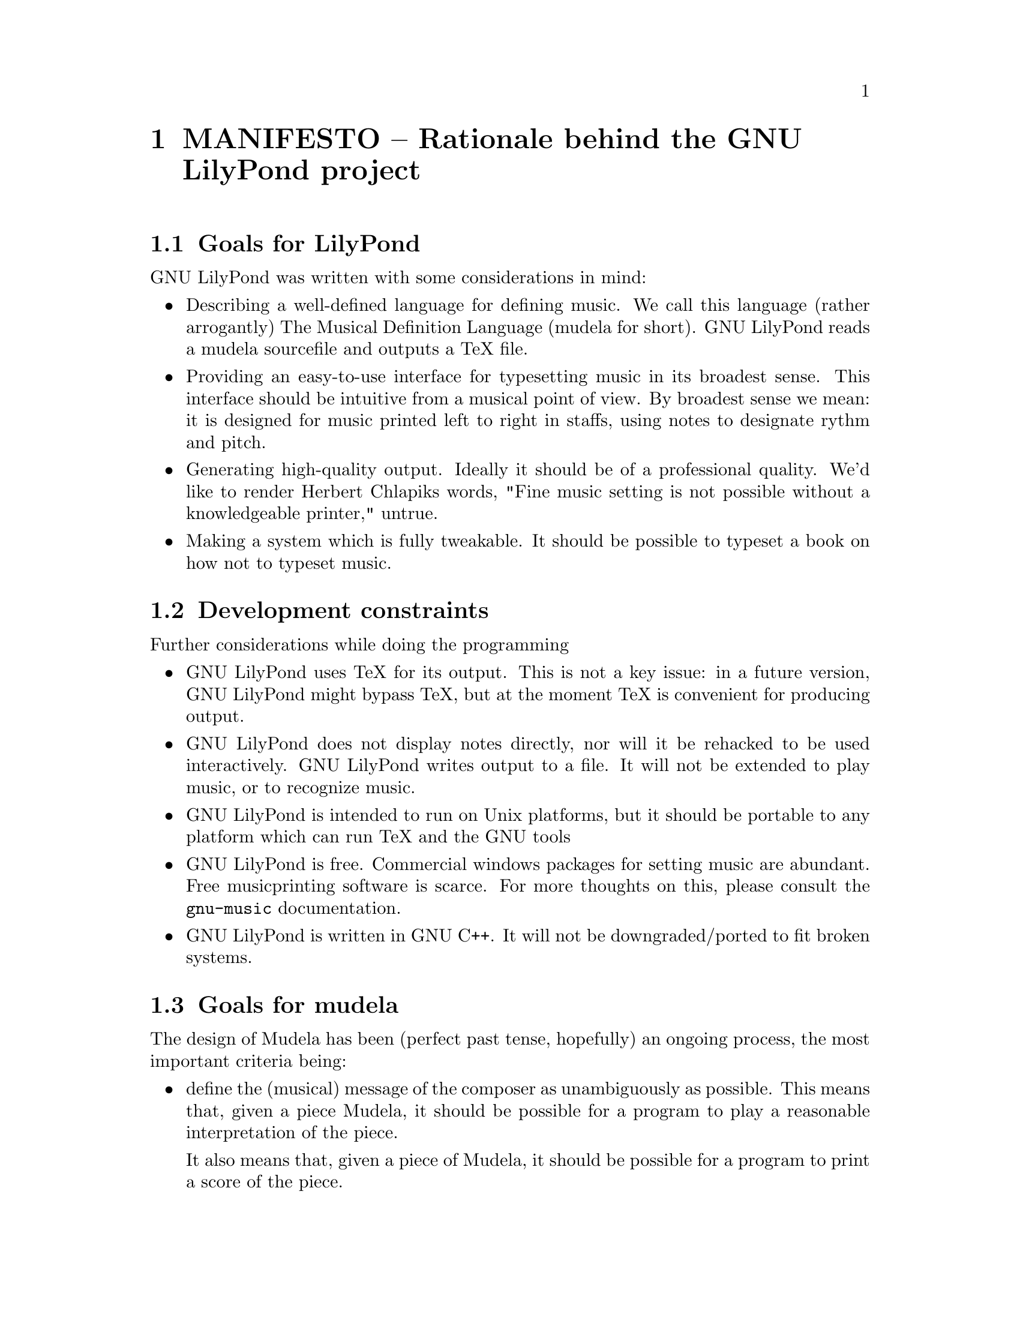 \input texinfo @c -*-texinfo-*-
@setfilename MANIFESTO.info
@settitle MANIFESTO - Rationale behind the GNU LilyPond project

@node Top, , Goals for mudela, (dir)
@top
@menu
* MANIFESTO - Rationale behind the GNU LilyPond project::MANIFESTO - Rationale behind the GNU LilyPond project
@end menu



@node MANIFESTO - Rationale behind the GNU LilyPond project, Goals for LilyPond, , Top
@menu
* Goals for LilyPond::            Goals for LilyPond
* Development constraints::       Development constraints
* Goals for mudela::              Goals for mudela
@end menu
@chapter MANIFESTO -- Rationale behind the GNU LilyPond project


@node Goals for LilyPond, Development constraints, MANIFESTO - Rationale behind the GNU LilyPond project, MANIFESTO - Rationale behind the GNU LilyPond project
@section Goals for LilyPond

GNU LilyPond was written with some considerations in mind:

@itemize @bullet
@item  Describing a well-defined language for defining music. We call
    this language (rather arrogantly) The Musical Definition Language
    (mudela for short). GNU LilyPond reads a mudela sourcefile and outputs a
    TeX file.  
@item  Providing an easy-to-use interface for typesetting music in
    its broadest sense. This interface should be intuitive from a musical
    point of view. By broadest sense we mean: it is designed for music
    printed left to right in staffs, using notes to designate rythm and
    pitch.
@item Generating high-quality output. Ideally it should be of a professional
    quality. We'd like to render Herbert Chlapiks words, "Fine music
    setting is not possible without a knowledgeable printer,"  untrue.
@item Making a system which is fully tweakable. It should be possible to
    typeset a book on how not to typeset music.
@end itemize

@node Development constraints, Goals for mudela, Goals for LilyPond, MANIFESTO - Rationale behind the GNU LilyPond project
@section Development constraints

Further considerations while doing the programming

@itemize @bullet
@item GNU LilyPond uses TeX for its output. This is not a key issue: in a
    future version, GNU LilyPond might bypass TeX, but at the moment TeX
    is convenient for producing output.
@item GNU LilyPond does not display notes directly, nor will it be rehacked
    to be used interactively. GNU LilyPond writes output to a file.  It
    will not be extended to play music, or to recognize music.
@item GNU LilyPond is intended to run on Unix platforms, but it should
    be portable to any platform which can run TeX and the GNU tools
@item GNU LilyPond is free. Commercial windows packages for setting music are
    abundant. Free musicprinting software is scarce. For more thoughts on
    this, please consult the @file{gnu-music} documentation.
@item GNU LilyPond is written in GNU C++. It will not be downgraded/ported to fit
    broken systems.
@end itemize

@node Goals for mudela, Top, Development constraints, MANIFESTO - Rationale behind the GNU LilyPond project
@section Goals for mudela

The design of Mudela has been (perfect past tense, hopefully) an
ongoing process, the most important criteria being:

@itemize @bullet
@item define the (musical) message of the composer as unambiguously as possible.
    This means that, given a piece Mudela, it should be possible for a
    program to play a reasonable interpretation of the piece.

    It also means that, given a piece of Mudela, it should be possible for a
    program to print a score of the piece.
@item be intuitive, and easily readable (compared to, say, Musi*TeX input,
    or MIDI :-),
@item be easily writable in ASCII with a simple texteditor
@end itemize

Other considerations were (and will be):

@itemize @bullet
@item be able to edit the layout without danger of changing the original
    music (Urtext),
@item allow for adding different interpretations, again, 
    without danger of changing the original,
@item easy to create a conductor's score, 
    as well as the scores for all individual instruments,
@item provide simple musical manipulations, such as @emph{i} extracting a
    slice of music from a previously defined piece, @emph{ii} extracting
    only the rhythm from a piece of music, @emph{iii} transposing, etc.,
@item easy to comprehend to both programmers and others.
@end itemize

One of the things that (might) be here would be: feasible to use in a
graphic editor. We don't have experience with these beasts, so we
don't know how to do this. Comments appreciated.

Musical pieces could be

@itemize @bullet
@item Orchestral scores, (eg Mahler)
@item piano pieces (eg. Schubert, Rachmaninov),
@item pop songs (lyrics and chords),
@item Gregorian chants,
@item Bach multivoice organ pieces,
@item Short excerpts to be used in musicological publications.
@end itemize


@bye
